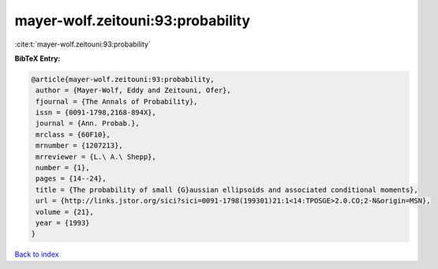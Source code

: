 mayer-wolf.zeitouni:93:probability
==================================

:cite:t:`mayer-wolf.zeitouni:93:probability`

**BibTeX Entry:**

.. code-block:: bibtex

   @article{mayer-wolf.zeitouni:93:probability,
    author = {Mayer-Wolf, Eddy and Zeitouni, Ofer},
    fjournal = {The Annals of Probability},
    issn = {0091-1798,2168-894X},
    journal = {Ann. Probab.},
    mrclass = {60F10},
    mrnumber = {1207213},
    mrreviewer = {L.\ A.\ Shepp},
    number = {1},
    pages = {14--24},
    title = {The probability of small {G}aussian ellipsoids and associated conditional moments},
    url = {http://links.jstor.org/sici?sici=0091-1798(199301)21:1<14:TPOSGE>2.0.CO;2-N&origin=MSN},
    volume = {21},
    year = {1993}
   }

`Back to index <../By-Cite-Keys.rst>`_
